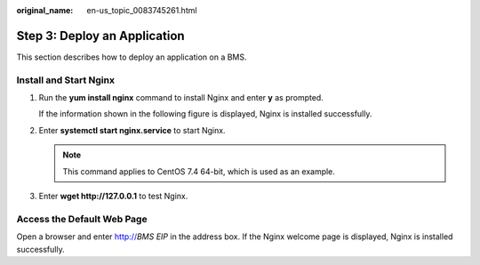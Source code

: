 :original_name: en-us_topic_0083745261.html

.. _en-us_topic_0083745261:

Step 3: Deploy an Application
=============================

This section describes how to deploy an application on a BMS.

Install and Start Nginx
-----------------------

#. Run the **yum install nginx** command to install Nginx and enter **y** as prompted.

   If the information shown in the following figure is displayed, Nginx is installed successfully.

   |image1|

#. Enter **systemctl start nginx.service** to start Nginx.

   .. note::

      This command applies to CentOS 7.4 64-bit, which is used as an example.

#. Enter **wget http://127.0.0.1** to test Nginx.

   |image2|

Access the Default Web Page
---------------------------

Open a browser and enter http://*BMS EIP* in the address box. If the Nginx welcome page is displayed, Nginx is installed successfully.

.. |image1| image:: /_static/images/en-us_image_0177728508.png
.. |image2| image:: /_static/images/en-us_image_0177729189.png
